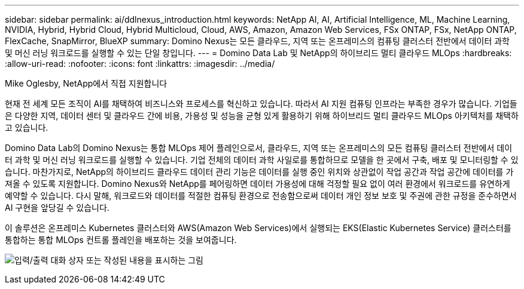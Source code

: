 ---
sidebar: sidebar 
permalink: ai/ddlnexus_introduction.html 
keywords: NetApp AI, AI, Artificial Intelligence, ML, Machine Learning, NVIDIA, Hybrid, Hybrid Cloud, Hybrid Multicloud, Cloud, AWS, Amazon, Amazon Web Services, FSx ONTAP, FSx, NetApp ONTAP, FlexCache, SnapMirror, BlueXP 
summary: Domino Nexus는 모든 클라우드, 지역 또는 온프레미스의 컴퓨팅 클러스터 전반에서 데이터 과학 및 머신 러닝 워크로드를 실행할 수 있는 단일 창입니다. 
---
= Domino Data Lab 및 NetApp의 하이브리드 멀티 클라우드 MLOps
:hardbreaks:
:allow-uri-read: 
:nofooter: 
:icons: font
:linkattrs: 
:imagesdir: ../media/


Mike Oglesby, NetApp에서 직접 지원합니다

[role="lead"]
현재 전 세계 모든 조직이 AI를 채택하여 비즈니스와 프로세스를 혁신하고 있습니다. 따라서 AI 지원 컴퓨팅 인프라는 부족한 경우가 많습니다. 기업들은 다양한 지역, 데이터 센터 및 클라우드 간에 비용, 가용성 및 성능을 균형 있게 활용하기 위해 하이브리드 멀티 클라우드 MLOps 아키텍처를 채택하고 있습니다.

Domino Data Lab의 Domino Nexus는 통합 MLOps 제어 플레인으로서, 클라우드, 지역 또는 온프레미스의 모든 컴퓨팅 클러스터 전반에서 데이터 과학 및 머신 러닝 워크로드를 실행할 수 있습니다. 기업 전체의 데이터 과학 사일로를 통합하므로 모델을 한 곳에서 구축, 배포 및 모니터링할 수 있습니다. 마찬가지로, NetApp의 하이브리드 클라우드 데이터 관리 기능은 데이터를 실행 중인 위치와 상관없이 작업 공간과 작업 공간에 데이터를 가져올 수 있도록 지원합니다. Domino Nexus와 NetApp를 페어링하면 데이터 가용성에 대해 걱정할 필요 없이 여러 환경에서 워크로드를 유연하게 예약할 수 있습니다. 다시 말해, 워크로드와 데이터를 적절한 컴퓨팅 환경으로 전송함으로써 데이터 개인 정보 보호 및 주권에 관한 규정을 준수하면서 AI 구현을 앞당길 수 있습니다.

이 솔루션은 온프레미스 Kubernetes 클러스터와 AWS(Amazon Web Services)에서 실행되는 EKS(Elastic Kubernetes Service) 클러스터를 통합하는 통합 MLOps 컨트롤 플레인을 배포하는 것을 보여줍니다.

image:ddlnexus_image1.png["입력/출력 대화 상자 또는 작성된 내용을 표시하는 그림"]
